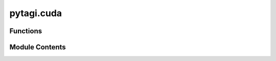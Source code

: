pytagi.cuda
===========

.. py:module:: pytagi.cuda


Functions
---------

.. autoapisummary::

   pytagi.cuda.is_available
   pytagi.cuda.is_nccl_available
   pytagi.cuda.get_device_count
   pytagi.cuda.get_current_device
   pytagi.cuda.set_device
   pytagi.cuda.is_device_available
   pytagi.cuda.get_device_properties
   pytagi.cuda.get_device_memory


Module Contents
---------------

.. py:function:: is_available() -> bool

   Check if CUDA is available

   :returns: True if CUDA is available, False otherwise
   :rtype: bool


.. py:function:: is_nccl_available() -> bool

   Check if NCCL is available

   :returns: True if NCCL is available, False otherwise
   :rtype: bool


.. py:function:: get_device_count() -> int

   Get the number of CUDA devices

   :returns: Number of CUDA devices
   :rtype: int


.. py:function:: get_current_device() -> int

   Get the current CUDA device

   :returns: Current CUDA device
   :rtype: int


.. py:function:: set_device(device_index: int) -> bool

   Set the current CUDA device

   :param device_index: Device index to set


.. py:function:: is_device_available(device_index: int) -> bool

   Check if a specific CUDA device is available

   :param device_index: Device index to check


.. py:function:: get_device_properties(device_index: int) -> str

   Get the properties of a specific CUDA device

   :param device_index: Device index to get properties of


.. py:function:: get_device_memory(device_index: int) -> Tuple[int, int]

   Get the memory of a specific CUDA device

   :param device_index: Device index to get memory of


